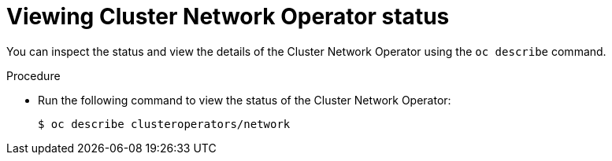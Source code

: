 // Module included in the following assemblies:
//
// * networking/cluster-network-operator.adoc

[id="nw-cno-status_{context}"]
= Viewing Cluster Network Operator status

[role="_abstract"]
You can inspect the status and view the details of the Cluster Network Operator
using the `oc describe` command.

.Procedure

* Run the following command to view the status of the Cluster Network Operator:
+
[source,terminal]
----
$ oc describe clusteroperators/network
----
